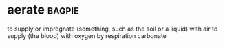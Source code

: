 * aerate :bagpie:
to supply or impregnate (something, such as the soil or a liquid) with air
to supply (the blood) with oxygen by respiration
carbonate
